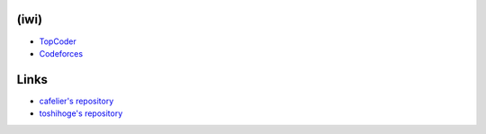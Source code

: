 (iwi)
-----

* `TopCoder <http://community.topcoder.com/tc?module=MemberProfile&cr=22689214>`_
* `Codeforces <http://codeforces.com/profile/iwiwi>`_

Links
-----

* `cafelier's repository <http://www.kmonos.net/repos/topcoder/home>`_
* `toshihoge's repository <https://github.com/toshihoge/ACM-ICPC-Practice>`_

